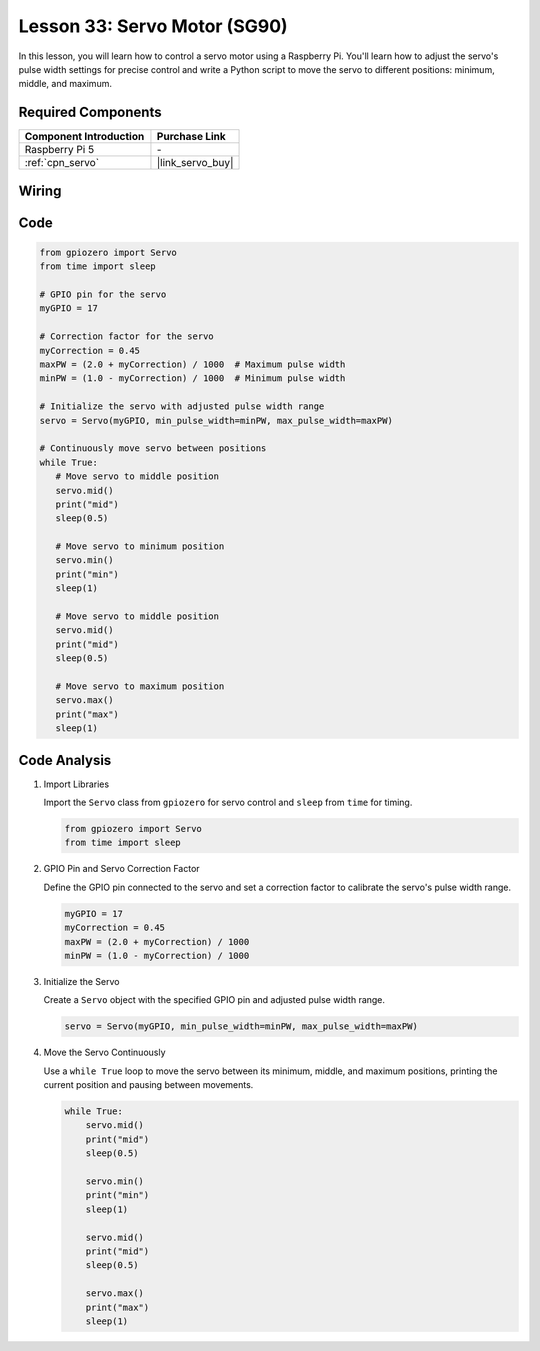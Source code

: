 .. _pi_lesson33_servo:

Lesson 33: Servo Motor (SG90)
==================================

In this lesson, you will learn how to control a servo motor using a Raspberry Pi. You'll learn how to adjust the servo's pulse width settings for precise control and write a Python script to move the servo to different positions: minimum, middle, and maximum.

Required Components
---------------------------

.. list-table::
    :widths: 30 20
    :header-rows: 1

    *   - Component Introduction
        - Purchase Link

    *   - Raspberry Pi 5
        - \-
    *   - :ref:`cpn_servo`
        - |link_servo_buy|


Wiring
---------------------------

.. image:: img/Lesson_33_Servo_Pi_bb.png
    :width: 100%


Code
---------------------------

.. code-block:: python

   from gpiozero import Servo
   from time import sleep
   
   # GPIO pin for the servo
   myGPIO = 17
   
   # Correction factor for the servo
   myCorrection = 0.45
   maxPW = (2.0 + myCorrection) / 1000  # Maximum pulse width
   minPW = (1.0 - myCorrection) / 1000  # Minimum pulse width
   
   # Initialize the servo with adjusted pulse width range
   servo = Servo(myGPIO, min_pulse_width=minPW, max_pulse_width=maxPW)
   
   # Continuously move servo between positions
   while True:
      # Move servo to middle position
      servo.mid()
      print("mid")
      sleep(0.5)

      # Move servo to minimum position
      servo.min()
      print("min")
      sleep(1)

      # Move servo to middle position
      servo.mid()
      print("mid")
      sleep(0.5)

      # Move servo to maximum position
      servo.max()
      print("max")
      sleep(1)


Code Analysis
---------------------------

#. Import Libraries
   
   Import the ``Servo`` class from ``gpiozero`` for servo control and ``sleep`` from ``time`` for timing.

   .. code-block:: python

      from gpiozero import Servo
      from time import sleep

#. GPIO Pin and Servo Correction Factor
   
   Define the GPIO pin connected to the servo and set a correction factor to calibrate the servo's pulse width range.

   .. code-block:: python

      myGPIO = 17
      myCorrection = 0.45
      maxPW = (2.0 + myCorrection) / 1000
      minPW = (1.0 - myCorrection) / 1000

#. Initialize the Servo
   
   Create a ``Servo`` object with the specified GPIO pin and adjusted pulse width range.

   .. code-block:: python

      servo = Servo(myGPIO, min_pulse_width=minPW, max_pulse_width=maxPW)

#. Move the Servo Continuously
   
   Use a ``while True`` loop to move the servo between its minimum, middle, and maximum positions, printing the current position and pausing between movements.

   .. code-block:: python

      while True:
          servo.mid()
          print("mid")
          sleep(0.5)

          servo.min()
          print("min")
          sleep(1)

          servo.mid()
          print("mid")
          sleep(0.5)

          servo.max()
          print("max")
          sleep(1)